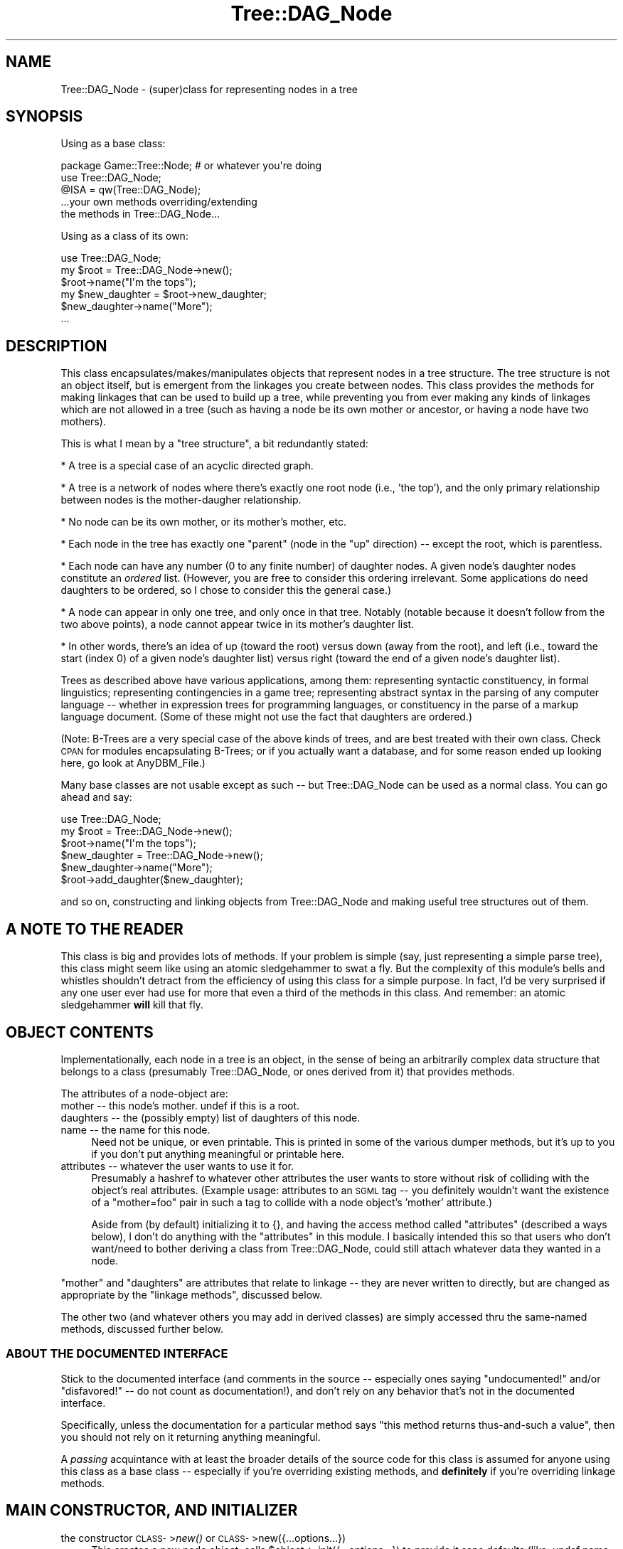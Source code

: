 .\" Automatically generated by Pod::Man 2.22 (Pod::Simple 3.07)
.\"
.\" Standard preamble:
.\" ========================================================================
.de Sp \" Vertical space (when we can't use .PP)
.if t .sp .5v
.if n .sp
..
.de Vb \" Begin verbatim text
.ft CW
.nf
.ne \\$1
..
.de Ve \" End verbatim text
.ft R
.fi
..
.\" Set up some character translations and predefined strings.  \*(-- will
.\" give an unbreakable dash, \*(PI will give pi, \*(L" will give a left
.\" double quote, and \*(R" will give a right double quote.  \*(C+ will
.\" give a nicer C++.  Capital omega is used to do unbreakable dashes and
.\" therefore won't be available.  \*(C` and \*(C' expand to `' in nroff,
.\" nothing in troff, for use with C<>.
.tr \(*W-
.ds C+ C\v'-.1v'\h'-1p'\s-2+\h'-1p'+\s0\v'.1v'\h'-1p'
.ie n \{\
.    ds -- \(*W-
.    ds PI pi
.    if (\n(.H=4u)&(1m=24u) .ds -- \(*W\h'-12u'\(*W\h'-12u'-\" diablo 10 pitch
.    if (\n(.H=4u)&(1m=20u) .ds -- \(*W\h'-12u'\(*W\h'-8u'-\"  diablo 12 pitch
.    ds L" ""
.    ds R" ""
.    ds C` ""
.    ds C' ""
'br\}
.el\{\
.    ds -- \|\(em\|
.    ds PI \(*p
.    ds L" ``
.    ds R" ''
'br\}
.\"
.\" Escape single quotes in literal strings from groff's Unicode transform.
.ie \n(.g .ds Aq \(aq
.el       .ds Aq '
.\"
.\" If the F register is turned on, we'll generate index entries on stderr for
.\" titles (.TH), headers (.SH), subsections (.SS), items (.Ip), and index
.\" entries marked with X<> in POD.  Of course, you'll have to process the
.\" output yourself in some meaningful fashion.
.ie \nF \{\
.    de IX
.    tm Index:\\$1\t\\n%\t"\\$2"
..
.    nr % 0
.    rr F
.\}
.el \{\
.    de IX
..
.\}
.\"
.\" Accent mark definitions (@(#)ms.acc 1.5 88/02/08 SMI; from UCB 4.2).
.\" Fear.  Run.  Save yourself.  No user-serviceable parts.
.    \" fudge factors for nroff and troff
.if n \{\
.    ds #H 0
.    ds #V .8m
.    ds #F .3m
.    ds #[ \f1
.    ds #] \fP
.\}
.if t \{\
.    ds #H ((1u-(\\\\n(.fu%2u))*.13m)
.    ds #V .6m
.    ds #F 0
.    ds #[ \&
.    ds #] \&
.\}
.    \" simple accents for nroff and troff
.if n \{\
.    ds ' \&
.    ds ` \&
.    ds ^ \&
.    ds , \&
.    ds ~ ~
.    ds /
.\}
.if t \{\
.    ds ' \\k:\h'-(\\n(.wu*8/10-\*(#H)'\'\h"|\\n:u"
.    ds ` \\k:\h'-(\\n(.wu*8/10-\*(#H)'\`\h'|\\n:u'
.    ds ^ \\k:\h'-(\\n(.wu*10/11-\*(#H)'^\h'|\\n:u'
.    ds , \\k:\h'-(\\n(.wu*8/10)',\h'|\\n:u'
.    ds ~ \\k:\h'-(\\n(.wu-\*(#H-.1m)'~\h'|\\n:u'
.    ds / \\k:\h'-(\\n(.wu*8/10-\*(#H)'\z\(sl\h'|\\n:u'
.\}
.    \" troff and (daisy-wheel) nroff accents
.ds : \\k:\h'-(\\n(.wu*8/10-\*(#H+.1m+\*(#F)'\v'-\*(#V'\z.\h'.2m+\*(#F'.\h'|\\n:u'\v'\*(#V'
.ds 8 \h'\*(#H'\(*b\h'-\*(#H'
.ds o \\k:\h'-(\\n(.wu+\w'\(de'u-\*(#H)/2u'\v'-.3n'\*(#[\z\(de\v'.3n'\h'|\\n:u'\*(#]
.ds d- \h'\*(#H'\(pd\h'-\w'~'u'\v'-.25m'\f2\(hy\fP\v'.25m'\h'-\*(#H'
.ds D- D\\k:\h'-\w'D'u'\v'-.11m'\z\(hy\v'.11m'\h'|\\n:u'
.ds th \*(#[\v'.3m'\s+1I\s-1\v'-.3m'\h'-(\w'I'u*2/3)'\s-1o\s+1\*(#]
.ds Th \*(#[\s+2I\s-2\h'-\w'I'u*3/5'\v'-.3m'o\v'.3m'\*(#]
.ds ae a\h'-(\w'a'u*4/10)'e
.ds Ae A\h'-(\w'A'u*4/10)'E
.    \" corrections for vroff
.if v .ds ~ \\k:\h'-(\\n(.wu*9/10-\*(#H)'\s-2\u~\d\s+2\h'|\\n:u'
.if v .ds ^ \\k:\h'-(\\n(.wu*10/11-\*(#H)'\v'-.4m'^\v'.4m'\h'|\\n:u'
.    \" for low resolution devices (crt and lpr)
.if \n(.H>23 .if \n(.V>19 \
\{\
.    ds : e
.    ds 8 ss
.    ds o a
.    ds d- d\h'-1'\(ga
.    ds D- D\h'-1'\(hy
.    ds th \o'bp'
.    ds Th \o'LP'
.    ds ae ae
.    ds Ae AE
.\}
.rm #[ #] #H #V #F C
.\" ========================================================================
.\"
.IX Title "Tree::DAG_Node 3pm"
.TH Tree::DAG_Node 3pm "2007-12-09" "perl v5.10.1" "User Contributed Perl Documentation"
.\" For nroff, turn off justification.  Always turn off hyphenation; it makes
.\" way too many mistakes in technical documents.
.if n .ad l
.nh
.SH "NAME"
Tree::DAG_Node \- (super)class for representing nodes in a tree
.SH "SYNOPSIS"
.IX Header "SYNOPSIS"
Using as a base class:
.PP
.Vb 5
\&  package Game::Tree::Node; # or whatever you\*(Aqre doing
\&  use Tree::DAG_Node;
\&  @ISA = qw(Tree::DAG_Node);
\&  ...your own methods overriding/extending
\&    the methods in Tree::DAG_Node...
.Ve
.PP
Using as a class of its own:
.PP
.Vb 6
\&  use Tree::DAG_Node;
\&  my $root = Tree::DAG_Node\->new();
\&  $root\->name("I\*(Aqm the tops");
\&  my $new_daughter = $root\->new_daughter;
\&  $new_daughter\->name("More");
\&  ...
.Ve
.SH "DESCRIPTION"
.IX Header "DESCRIPTION"
This class encapsulates/makes/manipulates objects that represent nodes
in a tree structure. The tree structure is not an object itself, but
is emergent from the linkages you create between nodes.  This class
provides the methods for making linkages that can be used to build up
a tree, while preventing you from ever making any kinds of linkages
which are not allowed in a tree (such as having a node be its own
mother or ancestor, or having a node have two mothers).
.PP
This is what I mean by a \*(L"tree structure\*(R", a bit redundantly stated:
.PP
* A tree is a special case of an acyclic directed graph.
.PP
* A tree is a network of nodes where there's exactly one root
node (i.e., 'the top'), and the only primary relationship between nodes
is the mother-daugher relationship.
.PP
* No node can be its own mother, or its mother's mother, etc.
.PP
* Each node in the tree has exactly one \*(L"parent\*(R" (node in the \*(L"up\*(R"
direction) \*(-- except the root, which is parentless.
.PP
* Each node can have any number (0 to any finite number) of daughter
nodes.  A given node's daughter nodes constitute an \fIordered\fR list.
(However, you are free to consider this ordering irrelevant.
Some applications do need daughters to be ordered, so I chose to
consider this the general case.)
.PP
* A node can appear in only one tree, and only once in that tree.
Notably (notable because it doesn't follow from the two above points),
a node cannot appear twice in its mother's daughter list.
.PP
* In other words, there's an idea of up (toward the root) versus
down (away from the root), and left (i.e., toward the start (index 0)
of a given node's daughter list) versus right (toward the end of a
given node's daughter list).
.PP
Trees as described above have various applications, among them:
representing syntactic constituency, in formal linguistics;
representing contingencies in a game tree; representing abstract
syntax in the parsing of any computer language \*(-- whether in
expression trees for programming languages, or constituency in the
parse of a markup language document.  (Some of these might not use the
fact that daughters are ordered.)
.PP
(Note: B\-Trees are a very special case of the above kinds of trees,
and are best treated with their own class.  Check \s-1CPAN\s0 for modules
encapsulating B\-Trees; or if you actually want a database, and for
some reason ended up looking here, go look at AnyDBM_File.)
.PP
Many base classes are not usable except as such \*(-- but Tree::DAG_Node
can be used as a normal class.  You can go ahead and say:
.PP
.Vb 6
\&  use Tree::DAG_Node;
\&  my $root = Tree::DAG_Node\->new();
\&  $root\->name("I\*(Aqm the tops");
\&  $new_daughter = Tree::DAG_Node\->new();
\&  $new_daughter\->name("More");
\&  $root\->add_daughter($new_daughter);
.Ve
.PP
and so on, constructing and linking objects from Tree::DAG_Node and
making useful tree structures out of them.
.SH "A NOTE TO THE READER"
.IX Header "A NOTE TO THE READER"
This class is big and provides lots of methods.  If your problem is
simple (say, just representing a simple parse tree), this class might
seem like using an atomic sledgehammer to swat a fly.  But the
complexity of this module's bells and whistles shouldn't detract from
the efficiency of using this class for a simple purpose.  In fact, I'd
be very surprised if any one user ever had use for more that even a
third of the methods in this class.  And remember: an atomic
sledgehammer \fBwill\fR kill that fly.
.SH "OBJECT CONTENTS"
.IX Header "OBJECT CONTENTS"
Implementationally, each node in a tree is an object, in the sense of
being an arbitrarily complex data structure that belongs to a class
(presumably Tree::DAG_Node, or ones derived from it) that provides
methods.
.PP
The attributes of a node-object are:
.IP "mother \*(-- this node's mother.  undef if this is a root." 4
.IX Item "mother  this node's mother.  undef if this is a root."
.PD 0
.IP "daughters \*(-- the (possibly empty) list of daughters of this node." 4
.IX Item "daughters  the (possibly empty) list of daughters of this node."
.IP "name \*(-- the name for this node." 4
.IX Item "name  the name for this node."
.PD
Need not be unique, or even printable.  This is printed in some of the
various dumper methods, but it's up to you if you don't put anything
meaningful or printable here.
.IP "attributes \*(-- whatever the user wants to use it for." 4
.IX Item "attributes  whatever the user wants to use it for."
Presumably a hashref to whatever other attributes the user wants to
store without risk of colliding with the object's real attributes.
(Example usage: attributes to an \s-1SGML\s0 tag \*(-- you definitely wouldn't
want the existence of a \*(L"mother=foo\*(R" pair in such a tag to collide with
a node object's 'mother' attribute.)
.Sp
Aside from (by default) initializing it to {}, and having the access
method called \*(L"attributes\*(R" (described a ways below), I don't do
anything with the \*(L"attributes\*(R" in this module.  I basically intended
this so that users who don't want/need to bother deriving a class
from Tree::DAG_Node, could still attach whatever data they wanted in a
node.
.PP
\&\*(L"mother\*(R" and \*(L"daughters\*(R" are attributes that relate to linkage \*(-- they
are never written to directly, but are changed as appropriate by the
\&\*(L"linkage methods\*(R", discussed below.
.PP
The other two (and whatever others you may add in derived classes) are
simply accessed thru the same-named methods, discussed further below.
.SS "\s-1ABOUT\s0 \s-1THE\s0 \s-1DOCUMENTED\s0 \s-1INTERFACE\s0"
.IX Subsection "ABOUT THE DOCUMENTED INTERFACE"
Stick to the documented interface (and comments in the source \*(--
especially ones saying \*(L"undocumented!\*(R" and/or \*(L"disfavored!\*(R" \*(-- do not
count as documentation!), and don't rely on any behavior that's not in
the documented interface.
.PP
Specifically, unless the documentation for a particular method says
\&\*(L"this method returns thus-and-such a value\*(R", then you should not rely on
it returning anything meaningful.
.PP
A \fIpassing\fR acquintance with at least the broader details of the source
code for this class is assumed for anyone using this class as a base
class \*(-- especially if you're overriding existing methods, and
\&\fBdefinitely\fR if you're overriding linkage methods.
.SH "MAIN CONSTRUCTOR, AND INITIALIZER"
.IX Header "MAIN CONSTRUCTOR, AND INITIALIZER"
.IP "the constructor \s-1CLASS\-\s0>\fInew()\fR or \s-1CLASS\-\s0>new({...options...})" 4
.IX Item "the constructor CLASS->new() or CLASS->new({...options...})"
This creates a new node object, calls \f(CW$object\fR\->_init({...options...})
to provide it sane defaults (like: undef name, undef mother, no
daughters, 'attributes' setting of a new empty hashref), and returns
the object created.  (If you just said \*(L"\s-1CLASS\-\s0>\fInew()\fR\*(R" or \*(L"\s-1CLASS\-\s0>new\*(R",
then it pretends you called \*(L"\s-1CLASS\-\s0>new({})\*(R".)
.Sp
Currently no options for putting in {...options...} are part
of the documented interface, but the options is here in case
you want to add such behavior in a derived class.
.Sp
Read on if you plan on using Tree::DAG_New as a base class.
(Otherwise feel free to skip to the description of _init.)
.Sp
There are, in my mind, two ways to do object construction:
.Sp
Way 1: create an object, knowing that it'll have certain uninteresting
sane default values, and then call methods to change those values to
what you want.  Example:
.Sp
.Vb 4
\&    $node = Tree::DAG_Node\->new;
\&    $node\->name(\*(AqSupahnode!\*(Aq);
\&    $root\->add_daughter($node);
\&    $node\->add_daughters(@some_others)
.Ve
.Sp
Way 2: be able to specify some/most/all the object's attributes in
the call to the constructor.  Something like:
.Sp
.Vb 5
\&    $node = Tree::DAG_Node\->new({
\&      name => \*(AqSupahnode!\*(Aq,
\&      mother => $root,
\&      daughters => \e@some_others
\&    });
.Ve
.Sp
After some deliberation, I've decided that the second way is a Bad
Thing.  First off, it is \fBnot\fR markedly more concise than the first
way.  Second off, it often requires subtly different syntax (e.g.,
\&\e@some_others vs \f(CW@some_others\fR).  It just complicates things for the
programmer and the user, without making either appreciably happier.
.Sp
(This is not to say that options in general for a constructor are bad
\&\*(-- \f(CW\*(C`random_network\*(C'\fR, discussed far below, necessarily takes options.
But note that those are not options for the default values of
attributes.)
.Sp
Anyway, if you use Tree::DAG_Node as a superclass, and you add
attributes that need to be initialized, what you need to do is provide
an _init method that calls \f(CW$this\fR\->SUPER::_init($options) to use its
superclass's _init method, and then initializes the new attributes:
.Sp
.Vb 4
\&  sub _init {
\&    my($this, $options) = @_[0,1];
\&    $this\->SUPER::_init($options); # call my superclass\*(Aqs _init to
\&      # init all the attributes I\*(Aqm inheriting
\&    
\&    # Now init /my/ new attributes:
\&    $this\->{\*(Aqamigos\*(Aq} = []; # for example
\&  }
.Ve
.Sp
\&...or, as I prefer when I'm being a neat freak:
.Sp
.Vb 3
\&  sub _init {
\&    my($this, $options) = @_[0,1];
\&    $this\->SUPER::_init($options);
\&    
\&    $this\->_init_amigos($options);
\&  }
\&  
\&  sub _init_amigos {
\&    my $this = $_[0];
\&    # Or my($this,$options) = @_[0,1]; if I\*(Aqm using $options
\&    $this\->{\*(Aqamigos\*(Aq} = [];
\&  }
.Ve
.Sp
In other words, I like to have each attribute initialized thru a
method named _init_[attribute], which should expect the object as
\&\f(CW$_\fR[0] and the the options hashref (or {} if none was given) as \f(CW$_\fR[1].
If you insist on having your _init recognize options for setting
attributes, you might as well have them dealt with by the appropriate
_init_[attribute] method, like this:
.Sp
.Vb 3
\&  sub _init {
\&    my($this, $options) = @_[0,1];
\&    $this\->SUPER::_init($options);
\&    
\&    $this\->_init_amigos($options);
\&  }
\&  
\&  sub _init_amigos {
\&    my($this,$options) = @_[0,1]; # I need options this time
\&    $this\->{\*(Aqamigos\*(Aq} = [];
\&    $this\->amigos(@{$options\->{\*(Aqamigos\*(Aq}}) if $options\->{\*(Aqamigos\*(Aq};
\&  }
.Ve
.Sp
All this bookkeeping looks silly with just one new attribute in a
class derived straight from Tree::DAG_Node, but if there's lots of new
attributes running around, and if you're deriving from a class derived
from a class derived from Tree::DAG_Node, then tidy
stratification/modularization like this can keep you sane.
.ie n .IP "the constructor $obj\->\fInew()\fR or $obj\->new({...options...})" 4
.el .IP "the constructor \f(CW$obj\fR\->\fInew()\fR or \f(CW$obj\fR\->new({...options...})" 4
.IX Item "the constructor $obj->new() or $obj->new({...options...})"
Just another way to get at the \f(CW\*(C`new\*(C'\fR method. This \fBdoes not copy\fR
\&\f(CW$obj\fR, but merely constructs a new object of the same class as it.
Saves you the bother of going \f(CW$class\fR = ref \f(CW$obj\fR; \f(CW$obj2\fR = \f(CW$class\fR\->new;
.ie n .IP "the method $node\->_init({...options...})" 4
.el .IP "the method \f(CW$node\fR\->_init({...options...})" 4
.IX Item "the method $node->_init({...options...})"
Initialize the object's attribute values.  See the discussion above.
Presumably this should be called only by the guts of the \f(CW\*(C`new\*(C'\fR
constructor \*(-- never by the end user.
.Sp
Currently there are no documented options for putting in
{...options...}, but (in case you want to disregard the above rant)
the option exists for you to use {...options...} for something useful
in a derived class.
.Sp
Please see the source for more information.
.ie n .IP "see also (below) the constructors ""new_daughter"" and ""new_daughter_left""" 4
.el .IP "see also (below) the constructors ``new_daughter'' and ``new_daughter_left''" 4
.IX Item "see also (below) the constructors new_daughter and new_daughter_left"
.SH "LINKAGE-RELATED METHODS"
.IX Header "LINKAGE-RELATED METHODS"
.PD 0
.ie n .IP "$node\->daughters" 4
.el .IP "\f(CW$node\fR\->daughters" 4
.IX Item "$node->daughters"
.PD
This returns the (possibly empty) list of daughters for \f(CW$node\fR.
.ie n .IP "$node\->mother" 4
.el .IP "\f(CW$node\fR\->mother" 4
.IX Item "$node->mother"
This returns what node is \f(CW$node\fR's mother.  This is undef if \f(CW$node\fR has
no mother \*(-- i.e., if it is a root.
.ie n .IP "$mother\->add_daughters( \s-1LIST\s0 )" 4
.el .IP "\f(CW$mother\fR\->add_daughters( \s-1LIST\s0 )" 4
.IX Item "$mother->add_daughters( LIST )"
This method adds the node objects in \s-1LIST\s0 to the (right) end of
\&\f(CW$mother\fR's \f(CW\*(C`daughter\*(C'\fR list.  Making a node N1 the daughter of another
node N2 also means that N1's \f(CW\*(C`mother\*(C'\fR attribute is \*(L"automatically\*(R" set
to N2; it also means that N1 stops being anything else's daughter as
it becomes N2's daughter.
.Sp
If you try to make a node its own mother, a fatal error results.  If
you try to take one of a a node N1's ancestors and make it also a
daughter of N1, a fatal error results.  A fatal error results if
anything in \s-1LIST\s0 isn't a node object.
.Sp
If you try to make N1 a daughter of N2, but it's \fBalready\fR a daughter
of N2, then this is a no-operation \*(-- it won't move such nodes to the
end of the list or anything; it just skips doing anything with them.
.ie n .IP "$node\->add_daughter( \s-1LIST\s0 )" 4
.el .IP "\f(CW$node\fR\->add_daughter( \s-1LIST\s0 )" 4
.IX Item "$node->add_daughter( LIST )"
An exact synonym for \f(CW$node\fR\->add_daughters(\s-1LIST\s0)
.ie n .IP "$mother\->add_daughters_left( \s-1LIST\s0 )" 4
.el .IP "\f(CW$mother\fR\->add_daughters_left( \s-1LIST\s0 )" 4
.IX Item "$mother->add_daughters_left( LIST )"
This method is just like \f(CW\*(C`add_daughters\*(C'\fR, except that it adds the
node objects in \s-1LIST\s0 to the (left) beginning of \f(CW$mother\fR's daughter
list, instead of the (right) end of it.
.ie n .IP "$node\->add_daughter_left( \s-1LIST\s0 )" 4
.el .IP "\f(CW$node\fR\->add_daughter_left( \s-1LIST\s0 )" 4
.IX Item "$node->add_daughter_left( LIST )"
An exact synonym for \f(CW$node\fR\->add_daughters_left( \s-1LIST\s0 )
.IP "Note:" 4
.IX Item "Note:"
The above link-making methods perform basically an \f(CW\*(C`unshift\*(C'\fR or
\&\f(CW\*(C`push\*(C'\fR on the mother node's daughter list.  To get the full range of
list-handling functionality, copy the daughter list, and change it,
and then call \f(CW\*(C`set_daughters\*(C'\fR on the result:
.Sp
.Vb 3
\&          @them = $mother\->daughters;
\&          @removed = splice(@them, 0,2, @new_nodes);
\&          $mother\->set_daughters(@them);
.Ve
.Sp
Or consider a structure like:
.Sp
.Vb 5
\&          $mother\->set_daughters(
\&                                 grep($_\->name =~ /NP/ ,
\&                                      $mother\->daughters
\&                                     )
\&                                );
.Ve
.ie n .IP "the constructor $daughter = $mother\->new_daughter, or" 4
.el .IP "the constructor \f(CW$daughter\fR = \f(CW$mother\fR\->new_daughter, or" 4
.IX Item "the constructor $daughter = $mother->new_daughter, or"
.PD 0
.ie n .IP "the constructor $daughter = $mother\->new_daughter({...options...})" 4
.el .IP "the constructor \f(CW$daughter\fR = \f(CW$mother\fR\->new_daughter({...options...})" 4
.IX Item "the constructor $daughter = $mother->new_daughter({...options...})"
.PD
This \fBconstructs\fR a \fBnew\fR node (of the same class as \f(CW$mother\fR), and
adds it to the (right) end of the daughter list of \f(CW$mother\fR. This is
essentially the same as going
.Sp
.Vb 2
\&      $daughter = $mother\->new;
\&      $mother\->add_daughter($daughter);
.Ve
.Sp
but is rather more efficient because (since \f(CW$daughter\fR is guaranteed new
and isn't linked to/from anything), it doesn't have to check that
\&\f(CW$daughter\fR isn't an ancestor of \f(CW$mother\fR, isn't already daughter to a
mother it needs to be unlinked from, isn't already in \f(CW$mother\fR's 
daughter list, etc.
.Sp
As you'd expect for a constructor, it returns the node-object created.
.ie n .IP "the constructor $mother\->new_daughter_left, or" 4
.el .IP "the constructor \f(CW$mother\fR\->new_daughter_left, or" 4
.IX Item "the constructor $mother->new_daughter_left, or"
.PD 0
.ie n .IP "$mother\->new_daughter_left({...options...})" 4
.el .IP "\f(CW$mother\fR\->new_daughter_left({...options...})" 4
.IX Item "$mother->new_daughter_left({...options...})"
.PD
This is just like \f(CW$mother\fR\->new_daughter, but adds the new daughter
to the left (start) of \f(CW$mother\fR's daughter list.
.ie n .IP "$mother\->remove_daughters( \s-1LIST\s0 )" 4
.el .IP "\f(CW$mother\fR\->remove_daughters( \s-1LIST\s0 )" 4
.IX Item "$mother->remove_daughters( LIST )"
This removes the nodes listed in \s-1LIST\s0 from \f(CW$mother\fR's daughter list.
This is a no-operation if \s-1LIST\s0 is empty.  If there are things in \s-1LIST\s0
that aren't a current daughter of \f(CW$mother\fR, they are ignored.
.Sp
Not to be confused with \f(CW$mother\fR\->clear_daughters.
.ie n .IP "$node\->remove_daughter( \s-1LIST\s0 )" 4
.el .IP "\f(CW$node\fR\->remove_daughter( \s-1LIST\s0 )" 4
.IX Item "$node->remove_daughter( LIST )"
An exact synonym for \f(CW$node\fR\->remove_daughters( \s-1LIST\s0 )
.ie n .IP "$node\->unlink_from_mother" 4
.el .IP "\f(CW$node\fR\->unlink_from_mother" 4
.IX Item "$node->unlink_from_mother"
This removes node from the daughter list of its mother.  If it has no
mother, this is a no-operation.
.Sp
Returns the mother unlinked from (if any).
.ie n .IP "$mother\->clear_daughters" 4
.el .IP "\f(CW$mother\fR\->clear_daughters" 4
.IX Item "$mother->clear_daughters"
This unlinks all \f(CW$mother\fR's daughters.
Returns the the list of what used to be \f(CW$mother\fR's daughters.
.Sp
Not to be confused with \f(CW$mother\fR\->remove_daughters( \s-1LIST\s0 ).
.ie n .IP "$mother\->set_daughters( \s-1LIST\s0 )" 4
.el .IP "\f(CW$mother\fR\->set_daughters( \s-1LIST\s0 )" 4
.IX Item "$mother->set_daughters( LIST )"
This unlinks all \f(CW$mother\fR's daughters, and replaces them with the
daughters in \s-1LIST\s0.
.Sp
Currently implemented as just \f(CW$mother\fR\->clear_daughters followed by
\&\f(CW$mother\fR\->add_daughters( \s-1LIST\s0 ).
.ie n .IP "$node\->replace_with( \s-1LIST\s0 )" 4
.el .IP "\f(CW$node\fR\->replace_with( \s-1LIST\s0 )" 4
.IX Item "$node->replace_with( LIST )"
This replaces \f(CW$node\fR in its mother's daughter list, by unlinking \f(CW$node\fR
and replacing it with the items in \s-1LIST\s0.  This returns a list consisting
of \f(CW$node\fR followed by \s-1LIST\s0, i.e., the nodes that replaced it.
.Sp
\&\s-1LIST\s0 can include \f(CW$node\fR itself (presumably at most once).  \s-1LIST\s0 can
also be empty-list.  However, if any items in \s-1LIST\s0 are sisters to
\&\f(CW$node\fR, they are ignored, and are not in the copy of \s-1LIST\s0 passed as the
return value.
.Sp
As you might expect for any linking operation, the items in \s-1LIST\s0
cannot be \f(CW$node\fR's mother, or any ancestor to it; and items in \s-1LIST\s0 are,
of course, unlinked from their mothers (if they have any) as they're
linked to \f(CW$node\fR's mother.
.Sp
(In the special (and bizarre) case where \f(CW$node\fR is root, this simply calls
\&\f(CW$this\fR\->unlink_from_mother on all the items in \s-1LIST\s0, making them roots of
their own trees.)
.Sp
Note that the daughter-list of \f(CW$node\fR is not necessarily affected; nor
are the daughter-lists of the items in \s-1LIST\s0.  I mention this in case you
think replace_with switches one node for another, with respect to its
mother list \fBand\fR its daughter list, leaving the rest of the tree
unchanged. If that's what you want, replacing \f(CW$Old\fR with \f(CW$New\fR, then you
want:
.Sp
.Vb 2
\&  $New\->set_daughters($Old\->clear_daughters);
\&  $Old\->replace_with($New);
.Ve
.Sp
(I can't say \f(CW$node\fR's and LIST\-items' daughter lists are \fBnever\fR
affected my replace_with \*(-- they can be affected in this case:
.Sp
.Vb 4
\&  $N1 = ($node\->daughters)[0]; # first daughter of $node
\&  $N2 = ($N1\->daughters)[0];   # first daughter of $N1;
\&  $N3 = Tree::DAG_Node\->random_network; # or whatever
\&  $node\->replace_with($N1, $N2, $N3);
.Ve
.Sp
As a side affect of attaching \f(CW$N1\fR and \f(CW$N2\fR to \f(CW$node\fR's mother, they're
unlinked from their parents ($node, and \f(CW$N1\fR, replectively).
But N3's daughter list is unaffected.
.Sp
In other words, this method does what it has to, as you'd expect it
to.
.ie n .IP "$node\->replace_with_daughters" 4
.el .IP "\f(CW$node\fR\->replace_with_daughters" 4
.IX Item "$node->replace_with_daughters"
This replaces \f(CW$node\fR in its mother's daughter list, by unlinking \f(CW$node\fR
and replacing it with its daughters.  In other words, \f(CW$node\fR becomes
motherless and daughterless as its daughters move up and take its place.
This returns a list consisting of \f(CW$node\fR followed by the nodes that were
its daughters.
.Sp
In the special (and bizarre) case where \f(CW$node\fR is root, this simply
unlinks its daughters from it, making them roots of their own trees.
.Sp
Effectively the same as \f(CW$node\fR\->replace_with($node\->daughters), but more
efficient, since less checking has to be done.  (And I also think
\&\f(CW$node\fR\->replace_with_daughters is a more common operation in
tree-wrangling than \f(CW$node\fR\->replace_with(\s-1LIST\s0), so deserves a named
method of its own, but that's just me.)
.ie n .IP "$node\->add_left_sisters( \s-1LIST\s0 )" 4
.el .IP "\f(CW$node\fR\->add_left_sisters( \s-1LIST\s0 )" 4
.IX Item "$node->add_left_sisters( LIST )"
This adds the elements in \s-1LIST\s0 (in that order) as immediate left sisters of
\&\f(CW$node\fR.  In other words, given that B's mother's daughter-list is (A,B,C,D),
calling B\->add_left_sisters(X,Y) makes B's mother's daughter-list
(A,X,Y,B,C,D).
.Sp
If \s-1LIST\s0 is empty, this is a no-op, and returns empty-list.
.Sp
This is basically implemented as a call to \f(CW$node\fR\->replace_with(\s-1LIST\s0,
\&\f(CW$node\fR), and so all replace_with's limitations and caveats apply.
.Sp
The return value of \f(CW$node\fR\->add_left_sisters( \s-1LIST\s0 ) is the elements of
\&\s-1LIST\s0 that got added, as returned by replace_with \*(-- minus the copies
of \f(CW$node\fR you'd get from a straight call to \f(CW$node\fR\->replace_with(\s-1LIST\s0,
\&\f(CW$node\fR).
.ie n .IP "$node\->add_left_sister( \s-1LIST\s0 )" 4
.el .IP "\f(CW$node\fR\->add_left_sister( \s-1LIST\s0 )" 4
.IX Item "$node->add_left_sister( LIST )"
An exact synonym for \f(CW$node\fR\->add_left_sisters(\s-1LIST\s0)
.ie n .IP "$node\->add_right_sisters( \s-1LIST\s0 )" 4
.el .IP "\f(CW$node\fR\->add_right_sisters( \s-1LIST\s0 )" 4
.IX Item "$node->add_right_sisters( LIST )"
Just like add_left_sisters (which see), except that the the elements
in \s-1LIST\s0 (in that order) as immediate \fBright\fR sisters of \f(CW$node\fR;
.Sp
In other words, given that B's mother's daughter-list is (A,B,C,D),
calling B\->add_right_sisters(X,Y) makes B's mother's daughter-list
(A,B,X,Y,C,D).
.ie n .IP "$node\->add_right_sister( \s-1LIST\s0 )" 4
.el .IP "\f(CW$node\fR\->add_right_sister( \s-1LIST\s0 )" 4
.IX Item "$node->add_right_sister( LIST )"
An exact synonym for \f(CW$node\fR\->add_right_sisters(\s-1LIST\s0)
.SH "OTHER ATTRIBUTE METHODS"
.IX Header "OTHER ATTRIBUTE METHODS"
.ie n .IP "$node\->name or $node\->name(\s-1SCALAR\s0)" 4
.el .IP "\f(CW$node\fR\->name or \f(CW$node\fR\->name(\s-1SCALAR\s0)" 4
.IX Item "$node->name or $node->name(SCALAR)"
In the first form, returns the value of the node object's \*(L"name\*(R"
attribute.  In the second form, sets it to the value of \s-1SCALAR\s0.
.ie n .IP "$node\->attributes or $node\->attributes(\s-1SCALAR\s0)" 4
.el .IP "\f(CW$node\fR\->attributes or \f(CW$node\fR\->attributes(\s-1SCALAR\s0)" 4
.IX Item "$node->attributes or $node->attributes(SCALAR)"
In the first form, returns the value of the node object's \*(L"attributes\*(R"
attribute.  In the second form, sets it to the value of \s-1SCALAR\s0.  I
intend this to be used to store a reference to a (presumably
anonymous) hash the user can use to store whatever attributes he
doesn't want to have to store as object attributes.  In this case, you
needn't ever set the value of this.  (_init has already initialized it
to {}.)  Instead you can just do...
.Sp
.Vb 1
\&  $node\->attributes\->{\*(Aqfoo\*(Aq} = \*(Aqbar\*(Aq;
.Ve
.Sp
\&...to write foo => bar.
.ie n .IP "$node\->attribute or $node\->attribute(\s-1SCALAR\s0)" 4
.el .IP "\f(CW$node\fR\->attribute or \f(CW$node\fR\->attribute(\s-1SCALAR\s0)" 4
.IX Item "$node->attribute or $node->attribute(SCALAR)"
An exact synonym for \f(CW$node\fR\->attributes or \f(CW$node\fR\->attributes(\s-1SCALAR\s0)
.SH "OTHER METHODS TO DO WITH RELATIONSHIPS"
.IX Header "OTHER METHODS TO DO WITH RELATIONSHIPS"
.ie n .IP "$node\->is_node" 4
.el .IP "\f(CW$node\fR\->is_node" 4
.IX Item "$node->is_node"
This always returns true.  More pertinently, \f(CW$object\fR\->can('is_node')
is true (regardless of what \f(CW\*(C`is_node\*(C'\fR would do if called) for objects
belonging to this class or for any class derived from it.
.ie n .IP "$node\->ancestors" 4
.el .IP "\f(CW$node\fR\->ancestors" 4
.IX Item "$node->ancestors"
Returns the list of this node's ancestors, starting with its mother,
then grandmother, and ending at the root.  It does this by simply
following the 'mother' attributes up as far as it can.  So if \f(CW$item\fR \s-1IS\s0
the root, this returns an empty list.
.Sp
Consider that scalar($node\->ancestors) returns the ply of this node
within the tree \*(-- 2 for a granddaughter of the root, etc., and 0 for
root itself.
.ie n .IP "$node\->root" 4
.el .IP "\f(CW$node\fR\->root" 4
.IX Item "$node->root"
Returns the root of whatever tree \f(CW$node\fR is a member of.  If \f(CW$node\fR is
the root, then the result is \f(CW$node\fR itself.
.ie n .IP "$node\->is_daughter_of($node2)" 4
.el .IP "\f(CW$node\fR\->is_daughter_of($node2)" 4
.IX Item "$node->is_daughter_of($node2)"
Returns true iff \f(CW$node\fR is a daughter of \f(CW$node2\fR.
Currently implemented as just a test of ($it\->mother eq \f(CW$node2\fR).
.ie n .IP "$node\->self_and_descendants" 4
.el .IP "\f(CW$node\fR\->self_and_descendants" 4
.IX Item "$node->self_and_descendants"
Returns a list consisting of itself (as element 0) and all the
descendants of \f(CW$node\fR.  Returns just itself if \f(CW$node\fR is a
terminal_node.
.Sp
(Note that it's spelled \*(L"descendants\*(R", not \*(L"descendents\*(R".)
.ie n .IP "$node\->descendants" 4
.el .IP "\f(CW$node\fR\->descendants" 4
.IX Item "$node->descendants"
Returns a list consisting of all the descendants of \f(CW$node\fR.  Returns
empty-list if \f(CW$node\fR is a terminal_node.
.Sp
(Note that it's spelled \*(L"descendants\*(R", not \*(L"descendents\*(R".)
.ie n .IP "$node\->leaves_under" 4
.el .IP "\f(CW$node\fR\->leaves_under" 4
.IX Item "$node->leaves_under"
Returns a list (going left-to-right) of all the leaf nodes under
\&\f(CW$node\fR.  (\*(L"Leaf nodes\*(R" are also called \*(L"terminal nodes\*(R" \*(-- i.e., nodes
that have no daughters.)  Returns \f(CW$node\fR in the degenerate case of
\&\f(CW$node\fR being a leaf itself.
.ie n .IP "$node\->depth_under" 4
.el .IP "\f(CW$node\fR\->depth_under" 4
.IX Item "$node->depth_under"
Returns an integer representing the number of branches between this
\&\f(CW$node\fR and the most distant leaf under it.  (In other words, this
returns the ply of subtree starting of \f(CW$node\fR.  Consider
scalar($it\->ancestors) if you want the ply of a node within the whole
tree.)
.ie n .IP "$node\->generation" 4
.el .IP "\f(CW$node\fR\->generation" 4
.IX Item "$node->generation"
Returns a list of all nodes (going left-to-right) that are in \f(CW$node\fR's
generation \*(-- i.e., that are the some number of nodes down from
the root.  \f(CW$root\fR\->generation is just \f(CW$root\fR.
.Sp
Of course, \f(CW$node\fR is always in its own generation.
.ie n .IP "$node\->generation_under(\s-1NODE2\s0)" 4
.el .IP "\f(CW$node\fR\->generation_under(\s-1NODE2\s0)" 4
.IX Item "$node->generation_under(NODE2)"
Like \f(CW$node\fR\->generation, but returns only the nodes in \f(CW$node\fR's generation
that are also descendants of \s-1NODE2\s0 \*(-- in other words,
.Sp
.Vb 1
\&    @us = $node\->generation_under( $node\->mother\->mother );
.Ve
.Sp
is all \f(CW$node\fR's first cousins (to borrow yet more kinship terminology) \*(--
assuming \f(CW$node\fR does indeed have a grandmother.  Actually \*(L"cousins\*(R" isn't
quite an apt word, because \f(CW@us\fR ends up including \f(CW$node\fR's siblings and
\&\f(CW$node\fR.
.Sp
Actually, \f(CW\*(C`generation_under\*(C'\fR is just an alias to \f(CW\*(C`generation\*(C'\fR, but I
figure that this:
.Sp
.Vb 1
\&   @us = $node\->generation_under($way_upline);
.Ve
.Sp
is a bit more readable than this:
.Sp
.Vb 1
\&   @us = $node\->generation($way_upline);
.Ve
.Sp
But it's up to you.
.Sp
\&\f(CW$node\fR\->generation_under($node) returns just \f(CW$node\fR.
.Sp
If you call \f(CW$node\fR\->generation_under($node) but \s-1NODE2\s0 is not \f(CW$node\fR or an
ancestor of \f(CW$node\fR, it behaves as if you called just \f(CW$node\fR\->\fIgeneration()\fR.
.ie n .IP "$node\->self_and_sisters" 4
.el .IP "\f(CW$node\fR\->self_and_sisters" 4
.IX Item "$node->self_and_sisters"
Returns a list of all nodes (going left-to-right) that have the same
mother as \f(CW$node\fR \*(-- including \f(CW$node\fR itself. This is just like
\&\f(CW$node\fR\->mother\->daughters, except that that fails where \f(CW$node\fR is root,
whereas \f(CW$root\fR\->self_and_siblings, as a special case, returns \f(CW$root\fR.
.Sp
(Contrary to how you may interpret how this method is named, \*(L"self\*(R" is
not (necessarily) the first element of what's returned.)
.ie n .IP "$node\->sisters" 4
.el .IP "\f(CW$node\fR\->sisters" 4
.IX Item "$node->sisters"
Returns a list of all nodes (going left-to-right) that have the same
mother as \f(CW$node\fR \*(-- \fBnot including\fR \f(CW$node\fR itself.  If \f(CW$node\fR is root,
this returns empty-list.
.ie n .IP "$node\->left_sister" 4
.el .IP "\f(CW$node\fR\->left_sister" 4
.IX Item "$node->left_sister"
Returns the node that's the immediate left sister of \f(CW$node\fR.  If \f(CW$node\fR
is the leftmost (or only) daughter of its mother (or has no mother),
then this returns undef.
.Sp
(See also \f(CW$node\fR\->add_left_sisters(\s-1LIST\s0).)
.ie n .IP "$node\->left_sisters" 4
.el .IP "\f(CW$node\fR\->left_sisters" 4
.IX Item "$node->left_sisters"
Returns a list of nodes that're sisters to the left of \f(CW$node\fR.  If
\&\f(CW$node\fR is the leftmost (or only) daughter of its mother (or has no
mother), then this returns an empty list.
.Sp
(See also \f(CW$node\fR\->add_left_sisters(\s-1LIST\s0).)
.ie n .IP "$node\->right_sister" 4
.el .IP "\f(CW$node\fR\->right_sister" 4
.IX Item "$node->right_sister"
Returns the node that's the immediate right sister of \f(CW$node\fR.  If \f(CW$node\fR
is the rightmost (or only) daughter of its mother (or has no mother),
then this returns undef.
.Sp
(See also \f(CW$node\fR\->add_right_sisters(\s-1LIST\s0).)
.ie n .IP "$node\->right_sisters" 4
.el .IP "\f(CW$node\fR\->right_sisters" 4
.IX Item "$node->right_sisters"
Returns a list of nodes that're sisters to the right of \f(CW$node\fR. If
\&\f(CW$node\fR is the rightmost (or only) daughter of its mother (or has no
mother), then this returns an empty list.
.Sp
(See also \f(CW$node\fR\->add_right_sisters(\s-1LIST\s0).)
.ie n .IP "$node\->my_daughter_index" 4
.el .IP "\f(CW$node\fR\->my_daughter_index" 4
.IX Item "$node->my_daughter_index"
Returns what index this daughter is, in its mother's \f(CW\*(C`daughter\*(C'\fR list.
In other words, if \f(CW$node\fR is ($node\->mother\->daughters)[3], then
\&\f(CW$node\fR\->my_daughter_index returns 3.
.Sp
As a special case, returns 0 if \f(CW$node\fR has no mother.
.ie n .IP "$node\->address or $anynode\->address(\s-1ADDRESS\s0)" 4
.el .IP "\f(CW$node\fR\->address or \f(CW$anynode\fR\->address(\s-1ADDRESS\s0)" 4
.IX Item "$node->address or $anynode->address(ADDRESS)"
With the first syntax, returns the address of \f(CW$node\fR within its tree,
based on its position within the tree.  An address is formed by noting
the path between the root and \f(CW$node\fR, and concatenating the
daughter-indices of the nodes this passes thru (starting with 0 for
the root, and ending with \f(CW$node\fR).
.Sp
For example, if to get from node \s-1ROOT\s0 to node \f(CW$node\fR, you pass thru
\&\s-1ROOT\s0, A, B, and \f(CW$node\fR, then the address is determined as:
.Sp
* \s-1ROOT\s0's my_daughter_index is 0.
.Sp
* A's my_daughter_index is, suppose, 2. (A is index 2 in \s-1ROOT\s0's
daughter list.)
.Sp
* B's my_daughter_index is, suppose, 0. (B is index 0 in A's
daughter list.)
.Sp
* \f(CW$node\fR's my_daughter_index is, suppose, 4. ($node is index 4 in
B's daughter list.)
.Sp
The address of the above-described \f(CW$node\fR is, therefore, \*(L"0:2:0:4\*(R".
.Sp
(As a somewhat special case, the address of the root is always \*(L"0\*(R";
and since addresses start from the root, all addresses start with a
\&\*(L"0\*(R".)
.Sp
The second syntax, where you provide an address, starts from the root
of the tree \f(CW$anynode\fR belongs to, and returns the node corresponding to
that address.  Returns undef if no node corresponds to that address.
Note that this routine may be somewhat liberal in its interpretation
of what can constitute an address; i.e., it accepts \*(L"0.2.0.4\*(R", besides
\&\*(L"0:2:0:4\*(R".
.Sp
Also note that the address of a node in a tree is meaningful only in
that tree as currently structured.
.Sp
(Consider how ($address1 cmp \f(CW$address2\fR) may be magically meaningful
to you, if you mant to figure out what nodes are to the right of what
other nodes.)
.ie n .IP "$node\->common(\s-1LIST\s0)" 4
.el .IP "\f(CW$node\fR\->common(\s-1LIST\s0)" 4
.IX Item "$node->common(LIST)"
Returns the lowest node in the tree that is ancestor-or-self to the
nodes \f(CW$node\fR and \s-1LIST\s0.
.Sp
If the nodes are far enough apart in the tree, the answer is just the
root.
.Sp
If the nodes aren't all in the same tree, the answer is undef.
.Sp
As a degenerate case, if \s-1LIST\s0 is empty, returns \f(CW$node\fR.
.ie n .IP "$node\->common_ancestor(\s-1LIST\s0)" 4
.el .IP "\f(CW$node\fR\->common_ancestor(\s-1LIST\s0)" 4
.IX Item "$node->common_ancestor(LIST)"
Returns the lowest node that is ancestor to all the nodes given (in
nodes \f(CW$node\fR and \s-1LIST\s0).  In other words, it answers the question: \*(L"What
node in the tree, as low as possible, is ancestor to the nodes given
($node and \s-1LIST\s0)?\*(R"
.Sp
If the nodes are far enough apart, the answer is just the root \*(--
except if any of the nodes are the root itself, in which case the
answer is undef (since the root has no ancestor).
.Sp
If the nodes aren't all in the same tree, the answer is undef.
.Sp
As a degenerate case, if \s-1LIST\s0 is empty, returns \f(CW$node\fR's mother;
that'll be undef if \f(CW$node\fR is root.
.SH "YET MORE METHODS"
.IX Header "YET MORE METHODS"
.ie n .IP "$node\->walk_down({ callback => \e&foo, callbackback => \e&foo, ... })" 4
.el .IP "\f(CW$node\fR\->walk_down({ callback => \e&foo, callbackback => \e&foo, ... })" 4
.IX Item "$node->walk_down({ callback => &foo, callbackback => &foo, ... })"
Performs a depth-first traversal of the structure at and under \f(CW$node\fR.
What it does at each node depends on the value of the options hashref,
which you must provide.  There are three options, \*(L"callback\*(R" and
\&\*(L"callbackback\*(R" (at least one of which must be defined, as a sub
reference), and \*(L"_depth\*(R".  This is what \f(CW\*(C`walk_down\*(C'\fR does, in
pseudocode form:
.Sp
* Start at the \f(CW$node\fR given.
.Sp
* If there's a \f(CW\*(C`callback\*(C'\fR, call it with \f(CW$node\fR as the first argument,
and the options hashref as the second argument (which contains the
potentially useful \f(CW\*(C`_depth\*(C'\fR, remember).  This function must return
true or false \*(-- if false, it will block the next step:
.Sp
* If \f(CW$node\fR has any daughter nodes, increment \f(CW\*(C`_depth\*(C'\fR, and call
\&\f(CW$daughter\fR\->walk_down(options_hashref) for each daughter (in order, of
course), where options_hashref is the same hashref it was called with.
When this returns, decrements \f(CW\*(C`_depth\*(C'\fR.
.Sp
* If there's a \f(CW\*(C`callbackback\*(C'\fR, call just it as with \f(CW\*(C`callback\*(C'\fR (but
tossing out the return value).  Note that \f(CW\*(C`callback\*(C'\fR returning false
blocks traversal below \f(CW$node\fR, but doesn't block calling callbackback
for \f(CW$node\fR.  (Incidentally, in the unlikely case that \f(CW$node\fR has stopped
being a node object, \f(CW\*(C`callbackback\*(C'\fR won't get called.)
.Sp
* Return.
.Sp
\&\f(CW$node\fR\->walk_down is the way to recursively do things to a tree (if you
start at the root) or part of a tree; if what you're doing is best done
via pre-pre order traversal, use \f(CW\*(C`callback\*(C'\fR; if what you're doing is
best done with post-order traversal, use \f(CW\*(C`callbackback\*(C'\fR.
\&\f(CW\*(C`walk_down\*(C'\fR is even the basis for plenty of the methods in this
class.  See the source code for examples both simple and horrific.
.Sp
Note that if you don't specify \f(CW\*(C`_depth\*(C'\fR, it effectively defaults to
0.  You should set it to scalar($node\->ancestors) if you want
\&\f(CW\*(C`_depth\*(C'\fR to reflect the true depth-in-the-tree for the nodes called,
instead of just the depth below \f(CW$node\fR.  (If \f(CW$node\fR is the root, there's
difference, of course.)
.Sp
And \fBby the way\fR, it's a bad idea to modify the tree from the callback.
Unpredictable things may happen.  I instead suggest having your callback
add to a stack of things that need changing, and then, once \f(CW\*(C`walk_down\*(C'\fR
is all finished, changing those nodes from that stack.
.Sp
Note that the existence of \f(CW\*(C`walk_down\*(C'\fR doesn't mean you can't write
you own special-use traversers.
.ie n .IP "@lines = $node\->dump_names({ ...options... });" 4
.el .IP "\f(CW@lines\fR = \f(CW$node\fR\->dump_names({ ...options... });" 4
.IX Item "@lines = $node->dump_names({ ...options... });"
Dumps, as an indented list, the names of the nodes starting at \f(CW$node\fR,
and continuing under it.  Options are:
.Sp
* _depth \*(-- A nonnegative number.  Indicating the depth to consider
\&\f(CW$node\fR as being at (and so the generation under that is that plus one,
etc.).  Defaults to 0.  You may choose to use set _depth =>
scalar($node\->ancestors).
.Sp
* tick \*(-- a string to preface each entry with, between the
indenting-spacing and the node's name.  Defaults to empty-string.  You
may prefer \*(L"*\*(R" or \*(L"\-> \*(R" or someting.
.Sp
* indent \*(-- the string used to indent with.  Defaults to \*(L"  \*(R" (two
spaces).  Another sane value might be \*(L". \*(R" (period, space).  Setting it
to empty-string suppresses indenting.
.Sp
The dump is not printed, but is returned as a list, where each
item is a line, with a \*(L"\en\*(R" at the end.
.IP "the constructor \s-1CLASS\-\s0>random_network({...options...})" 4
.IX Item "the constructor CLASS->random_network({...options...})"
.PD 0
.ie n .IP "the method $node\->random_network({...options...})" 4
.el .IP "the method \f(CW$node\fR\->random_network({...options...})" 4
.IX Item "the method $node->random_network({...options...})"
.PD
In the first case, constructs a randomly arranged network under a new
node, and returns the root node of that tree.  In the latter case,
constructs the network under \f(CW$node\fR.
.Sp
Currently, this is implemented a bit half-heartedly, and
half-wittedly.  I basically needed to make up random-looking networks
to stress-test the various tree-dumper methods, and so wrote this.  If
you actually want to rely on this for any application more
serious than that, I suggest examining the source code and seeing if
this does really what you need (say, in reliability of randomness);
and feel totally free to suggest changes to me (especially in the form
of "I rewrote \f(CW\*(C`random_network\*(C'\fR, here's the code...")
.Sp
It takes four options:
.Sp
* max_node_count \*(-- maximum number of nodes this tree will be allowed
to have (counting the root).  Defaults to 25.
.Sp
* min_depth \*(-- minimum depth for the tree.  Defaults to 2.  Leaves can
be generated only after this depth is reached, so the tree will be at
least this deep \*(-- unless max_node_count is hit first.
.Sp
* max_depth \*(-- maximum depth for the tree.  Defaults to 3 plus
min_depth.  The tree will not be deeper than this.
.Sp
* max_children \*(-- maximum number of children any mother in the tree
can have.  Defaults to 4.
.IP "the constructor \s-1CLASS\-\s0>lol_to_tree($lol);" 4
.IX Item "the constructor CLASS->lol_to_tree($lol);"
Converts something like bracket-notation for \*(L"Chomsky trees\*(R" (or
rather, the closest you can come with Perl
list\-of\-lists(\-of\-lists(\-of\-lists))) into a tree structure.  Returns
the root of the tree converted.
.Sp
The conversion rules are that:  1) if the last (possibly the only) item
in a given list is a scalar, then that is used as the \*(L"name\*(R" attribute
for the node based on this list.  2) All other items in the list
represent daughter nodes of the current node \*(-- recursively so, if
they are list references; otherwise, (non-terminal) scalars are
considered to denote nodes with that name.  So ['Foo', 'Bar', 'N'] is
an alternate way to represent [['Foo'], ['Bar'], 'N'].
.Sp
An example will illustrate:
.Sp
.Vb 10
\&  use Tree::DAG_Node;
\&  $lol =
\&    [
\&      [
\&        [ [ \*(AqDet:The\*(Aq ],
\&          [ [ \*(Aqdog\*(Aq ], \*(AqN\*(Aq], \*(AqNP\*(Aq],
\&        [ \*(Aq/with rabies\e\e\*(Aq, \*(AqPP\*(Aq],
\&        \*(AqNP\*(Aq
\&      ],
\&      [ \*(Aqdied\*(Aq, \*(AqVP\*(Aq],
\&      \*(AqS\*(Aq
\&    ];
\&   $tree = Tree::DAG_Node\->lol_to_tree($lol);
\&   $diagram = $tree\->draw_ascii_tree;
\&   print map "$_\en", @$diagram;
.Ve
.Sp
\&...returns this tree:
.Sp
.Vb 10
\&                   |                   
\&                  <S>                  
\&                   |                   
\&                /\-\-\-\-\-\-\-\-\-\-\-\-\-\-\-\-\-\-\e   
\&                |                  |   
\&              <NP>                <VP> 
\&                |                  |   
\&        /\-\-\-\-\-\-\-\-\-\-\-\-\-\-\-\e        <died>
\&        |               |              
\&      <NP>            <PP>             
\&        |               |              
\&     /\-\-\-\-\-\-\-\e   </with rabies\e>       
\&     |       |                         
\& <Det:The>  <N>                        
\&             |                         
\&           <dog>
.Ve
.Sp
By the way (and this rather follows from the above rules), when
denoting a LoL tree consisting of just one node, this:
.Sp
.Vb 1
\&  $tree = Tree::DAG_Node\->lol_to_tree( \*(AqLonely\*(Aq );
.Ve
.Sp
is okay, although it'd probably occur to you to denote it only as:
.Sp
.Vb 1
\&  $tree = Tree::DAG_Node\->lol_to_tree( [\*(AqLonely\*(Aq] );
.Ve
.Sp
which is of course fine, too.
.ie n .IP "$node\->tree_to_lol_notation({...options...})" 4
.el .IP "\f(CW$node\fR\->tree_to_lol_notation({...options...})" 4
.IX Item "$node->tree_to_lol_notation({...options...})"
Dumps a tree (starting at \f(CW$node\fR) as the sort of LoL-like bracket
notation you see in the above example code.  Returns just one big
block of text.  The only option is \*(L"multiline\*(R" \*(-- if true, it dumps
the text as the sort of indented structure as seen above; if false
(and it defaults to false), dumps it all on one line (with no
indenting, of course).
.Sp
For example, starting with the tree from the above example,
this:
.Sp
.Vb 1
\&  print $tree\->tree_to_lol_notation, "\en";
.Ve
.Sp
prints the following (which I've broken over two lines for sake of
printablitity of documentation):
.Sp
.Vb 2
\&  [[[[\*(AqDet:The\*(Aq], [[\*(Aqdog\*(Aq], \*(AqN\*(Aq], \*(AqNP\*(Aq], [["/with rabies\ex5c"],
\&  \*(AqPP\*(Aq], \*(AqNP\*(Aq], [[\*(Aqdied\*(Aq], \*(AqVP\*(Aq], \*(AqS\*(Aq],
.Ve
.Sp
Doing this:
.Sp
.Vb 1
\&  print $tree\->tree_to_lol_notation({ multiline => 1 });
.Ve
.Sp
prints the same content, just spread over many lines, and prettily
indented.
.ie n .IP "$node\->tree_to_lol" 4
.el .IP "\f(CW$node\fR\->tree_to_lol" 4
.IX Item "$node->tree_to_lol"
Returns that tree (starting at \f(CW$node\fR) represented as a LoL, like what
\&\f(CW$lol\fR, above, holds.  (This is as opposed to \f(CW\*(C`tree_to_lol_notation\*(C'\fR,
which returns the viewable code like what gets evaluated and stored in
\&\f(CW$lol\fR, above.)
.Sp
Lord only knows what you use this for \*(-- maybe for feeding to
Data::Dumper, in case \f(CW\*(C`tree_to_lol_notation\*(C'\fR doesn't do just what you
want?
.IP "the constructor \s-1CLASS\-\s0>simple_lol_to_tree($simple_lol);" 4
.IX Item "the constructor CLASS->simple_lol_to_tree($simple_lol);"
This is like lol_to_tree, except that rule 1 doesn't apply \*(-- i.e.,
all scalars (or really, anything not a listref) in the LoL-structure
end up as named terminal nodes, and only terminal nodes get names
(and, of course, that name comes from that scalar value).  This method
is useful for making things like expression trees, or at least
starting them off.  Consider that this:
.Sp
.Vb 3
\&    $tree = Tree::DAG_Node\->simple_lol_to_tree(
\&      [ \*(Aqfoo\*(Aq, [\*(Aqbar\*(Aq, [\*(Aqbaz\*(Aq], \*(Aqquux\*(Aq], \*(Aqzaz\*(Aq, \*(Aqpati\*(Aq ]
\&    );
.Ve
.Sp
converts from something like a Lispish or Iconish tree, if you pretend
the brackets are parentheses.
.Sp
Note that there is a (possibly surprising) degenerate case of what I'm
calling a \*(L"simple-LoL\*(R", and it's like this:
.Sp
.Vb 1
\&  $tree = Tree::DAG_Node\->simple_lol_to_tree(\*(AqLonely\*(Aq);
.Ve
.Sp
This is the (only) way you can specify a tree consisting of only a
single node, which here gets the name 'Lonely'.
.ie n .IP "$node\->tree_to_simple_lol" 4
.el .IP "\f(CW$node\fR\->tree_to_simple_lol" 4
.IX Item "$node->tree_to_simple_lol"
Returns that tree (starting at \f(CW$node\fR) represented as a simple-LoL \*(--
i.e., one where non-terminal nodes are represented as listrefs, and
terminal nodes are gotten from the contents of those nodes' "name'
attributes.
.Sp
Note that in the case of \f(CW$node\fR being terminal, what you get back is
the same as \f(CW$node\fR\->name.
.Sp
Compare to tree_to_simple_lol_notation.
.ie n .IP "$node\->tree_to_simple_lol_notation({...options...})" 4
.el .IP "\f(CW$node\fR\->tree_to_simple_lol_notation({...options...})" 4
.IX Item "$node->tree_to_simple_lol_notation({...options...})"
A simple-LoL version of tree_to_lol_notation (which see); takes the
same options.
.ie n .IP "$list_r = $node\->draw_ascii_tree({ ... options ... })" 4
.el .IP "\f(CW$list_r\fR = \f(CW$node\fR\->draw_ascii_tree({ ... options ... })" 4
.IX Item "$list_r = $node->draw_ascii_tree({ ... options ... })"
Draws a nice ASCII-art representation of the tree structure
at-and-under \f(CW$node\fR, with \f(CW$node\fR at the top.  Returns a reference to the
list of lines (with no \*(L"\en\*(R"s or anything at the end of them) that make
up the picture.
.Sp
Example usage:
.Sp
.Vb 1
\&  print map("$_\en", @{$tree\->draw_ascii_tree});
.Ve
.Sp
draw_ascii_tree takes parameters you set in the options hashref:
.Sp
* \*(L"no_name\*(R" \*(-- if true, \f(CW\*(C`draw_ascii_tree\*(C'\fR doesn't print the name of
the node; simply prints a \*(L"*\*(R".  Defaults to 0 (i.e., print the node
name.)
.Sp
* \*(L"h_spacing\*(R" \*(-- number 0 or greater.  Sets the number of spaces
inserted horizontally between nodes (and groups of nodes) in a tree.
Defaults to 1.
.Sp
* \*(L"h_compact\*(R" \*(-- number 0 or 1.  Sets the extent to which
\&\f(CW\*(C`draw_ascii_tree\*(C'\fR tries to save horizontal space.  Defaults to 1.  If
I think of a better scrunching algorithm, there'll be a \*(L"2\*(R" setting
for this.
.Sp
* \*(L"v_compact\*(R" \*(-- number 0, 1, or 2.  Sets the degree to which
\&\f(CW\*(C`draw_ascii_tree\*(C'\fR tries to save vertical space.  Defaults to 1.
.Sp
This occasionally returns trees that are a bit cock-eyed in parts; if
anyone can suggest a better drawing algorithm, I'd be appreciative.
.ie n .IP "$node\->copy_tree or $node\->copy_tree({...options...})" 4
.el .IP "\f(CW$node\fR\->copy_tree or \f(CW$node\fR\->copy_tree({...options...})" 4
.IX Item "$node->copy_tree or $node->copy_tree({...options...})"
This returns the root of a copy of the tree that \f(CW$node\fR is a member of.
If you pass no options, copy_tree pretends you've passed {}.
.Sp
This method is currently implemented as just a call to
\&\f(CW$this\fR\->root\->copy_at_and_under({...options...}), but magic may be
added in the future.
.Sp
Options you specify are passed down to calls to \f(CW$node\fR\->copy.
.ie n .IP "$node\->copy_at_and_under or $node\->copy_at_and_under({...options...})" 4
.el .IP "\f(CW$node\fR\->copy_at_and_under or \f(CW$node\fR\->copy_at_and_under({...options...})" 4
.IX Item "$node->copy_at_and_under or $node->copy_at_and_under({...options...})"
This returns a copy of the subtree consisting of \f(CW$node\fR and everything
under it.
.Sp
If you pass no options, copy_at_and_under pretends you've passed {}.
.Sp
This works by recursively building up the new tree from the leaves,
duplicating nodes using \f(CW$orig_node\fR\->copy($options_ref) and then
linking them up into a new tree of the same shape.
.Sp
Options you specify are passed down to calls to \f(CW$node\fR\->copy.
.ie n .IP "the constructor $node\->copy or $node\->copy({...options...})" 4
.el .IP "the constructor \f(CW$node\fR\->copy or \f(CW$node\fR\->copy({...options...})" 4
.IX Item "the constructor $node->copy or $node->copy({...options...})"
Returns a copy of \f(CW$node\fR, \fBminus\fR its daughter or mother attributes
(which are set back to default values).
.Sp
If you pass no options, \f(CW\*(C`copy\*(C'\fR pretends you've passed {}.
.Sp
Magic happens with the 'attributes' attribute: if it's a hashref (and
it usually is), the new node doesn't end up with the same hashref, but
with ref to a hash with the content duplicated from the original's
hashref.  If 'attributes' is not a hashref, but instead an object that
belongs to a class that provides a method called \*(L"copy\*(R", then that
method is called, and the result saved in the clone's 'attribute'
attribute.  Both of these kinds of magic are disabled if the options
you pass to \f(CW\*(C`copy\*(C'\fR (maybe via \f(CW\*(C`copy_tree\*(C'\fR, or \f(CW\*(C`copy_at_and_under\*(C'\fR)
includes (\f(CW\*(C`no_attribute_copy\*(C'\fR => 1).
.Sp
The options hashref you pass to \f(CW\*(C`copy\*(C'\fR (derictly or indirectly) gets
changed slightly after you call \f(CW\*(C`copy\*(C'\fR \*(-- it gets an entry called
\&\*(L"from_to\*(R" added to it.  Chances are you would never know nor care, but
this is reserved for possible future use.  See the source if you are
wildly curious.
.Sp
Note that if you are using \f(CW$node\fR\->copy (whether directly or via
\&\f(CW$node\fR\->copy_tree or \f(CW$node\fR\->copy_at_or_under), and it's not properly
copying object attributes containing references, you probably
shouldn't fight it or try to fix it \*(-- simply override copy_tree with:
.Sp
.Vb 6
\&  sub copy_tree {
\&    use Storable qw(dclone); 
\&    my $this = $_[0];
\&    return dclone($this\->root);
\&     # d for "deep"
\&  }
.Ve
.Sp
or
.Sp
.Vb 6
\&  sub copy_tree {
\&    use Data::Dumper;
\&    my $this = $_[0];
\&    $Data::Dumper::Purity = 1;
\&    return eval(Dumper($this\->root));
\&  }
.Ve
.Sp
Both of these avoid you having to reinvent the wheel.
.Sp
How to override copy_at_or_under with something that uses Storable
or Data::Dumper is left as an exercise to the reader.
.Sp
Consider that if in a derived class, you add attributes with really
bizarre contents (like a unique-for-all-time-ID), you may need to
override \f(CW\*(C`copy\*(C'\fR.  Consider:
.Sp
.Vb 5
\&  sub copy {
\&    my($it, @etc) = @_;
\&    $it\->SUPER::copy(@etc);
\&    $it\->{\*(AqUID\*(Aq} = &get_new_UID;
\&  }
.Ve
.Sp
\&...or the like.  See the source of Tree::DAG_Node::copy for
inspiration.
.ie n .IP "$node\->delete_tree" 4
.el .IP "\f(CW$node\fR\->delete_tree" 4
.IX Item "$node->delete_tree"
Destroys the entire tree that \f(CW$node\fR is a member of (starting at the
root), by nulling out each node-object's attributes (including, most
importantly, its linkage attributes \*(-- hopefully this is more than
sufficient to eliminate all circularity in the data structure), and
then moving it into the class \s-1DEADNODE\s0.
.Sp
Use this when you're finished with the tree in question, and want to
free up its memory.  (If you don't do this, it'll get freed up anyway
when your program ends.)
.Sp
If you try calling any methods on any of the node objects in the tree
you've destroyed, you'll get an error like:
.Sp
.Vb 2
\&  Can\*(Aqt locate object method "leaves_under"
\&    via package "DEADNODE".
.Ve
.Sp
So if you see that, that's what you've done wrong.  (Actually, the
class \s-1DEADNODE\s0 does provide one method: a no-op method \*(L"delete_tree\*(R".
So if you want to delete a tree, but think you may have deleted it
already, it's safe to call \f(CW$node\fR\->delete_tree on it (again).)
.Sp
The \f(CW\*(C`delete_tree\*(C'\fR method is needed because Perl's garbage collector
would never (as currently implemented) see that it was time to
de-allocate the memory the tree uses \*(-- until either you call
\&\f(CW$node\fR\->delete_tree, or until the program stops (at \*(L"global
destruction\*(R" time, when \fBeverything\fR is unallocated).
.Sp
Incidentally, there are better ways to do garbage-collecting on a
tree, ways which don't require the user to explicitly call a method
like \f(CW\*(C`delete_tree\*(C'\fR \*(-- they involve dummy classes, as explained at
\&\f(CW\*(C`http://mox.perl.com/misc/circle\-destroy.pod\*(C'\fR
.Sp
However, introducing a dummy class concept into Tree::DAG_Node would
be rather a distraction.  If you want to do this with your derived
classes, via a \s-1DESTROY\s0 in a dummy class (or in a tree-metainformation
class, maybe), then feel free to.
.Sp
The only case where I can imagine \f(CW\*(C`delete_tree\*(C'\fR failing to totally
void the tree, is if you use the hashref in the \*(L"attributes\*(R" attribute
to store (presumably among other things) references to other nodes'
\&\*(L"attributes\*(R" hashrefs \*(-- which 1) is maybe a bit odd, and 2) is your
problem, because it's your hash structure that's circular, not the
tree's.  Anyway, consider:
.Sp
.Vb 8
\&      # null out all my "attributes" hashes
\&      $anywhere\->root\->walk_down({
\&        \*(Aqcallback\*(Aq => sub {
\&          $hr = $_[0]\->attributes; %$hr = (); return 1;
\&        }
\&      });
\&      # And then:
\&      $anywhere\->delete_tree;
.Ve
.Sp
(I suppose \f(CW\*(C`delete_tree\*(C'\fR is a \*(L"destructor\*(R", or as close as you can
meaningfully come for a circularity-rich data structure in Perl.)
.SS "When and How to Destroy"
.IX Subsection "When and How to Destroy"
It should be clear to you that if you've built a big parse tree or
something, and then you're finished with it, you should call
\&\f(CW$some_node\fR\->delete_tree on it if you want the memory back.
.PP
But consider this case:  you've got this tree:
.PP
.Vb 5
\&      A
\&    / | \e
\&   B  C  D
\&   |     | \e
\&   E     X  Y
.Ve
.PP
Let's say you decide you don't want D or any of its descendants in the
tree, so you call D\->unlink_from_mother.  This does \s-1NOT\s0 automagically
destroy the tree D\-X-Y.  Instead it merely splits the tree into two:
.PP
.Vb 5
\&     A                        D
\&    / \e                      / \e
\&   B   C                    X   Y
\&   | 
\&   E
.Ve
.PP
To destroy D and its little tree, you have to explicitly call
delete_tree on it.
.PP
Note, however, that if you call C\->unlink_from_mother, and if you don't
have a link to C anywhere, then it \fBdoes\fR magically go away.  This is
because nothing links to C \*(-- whereas with the D\-X-Y tree, D links to
X and Y, and X and Y each link back to D. Note that calling
C\->delete_tree is harmless \*(-- after all, a tree of only one node is
still a tree.
.PP
So, this is a surefire way of getting rid of all \f(CW$node\fR's children and
freeing up the memory associated with them and their descendants:
.PP
.Vb 1
\&  foreach my $it ($node\->clear_daughters) { $it\->delete_tree }
.Ve
.PP
Just be sure not to do this:
.PP
.Vb 2
\&  foreach my $it ($node\->daughters) { $it\->delete_tree }
\&  $node\->clear_daughters;
.Ve
.PP
That's bad; the first call to \f(CW$_\fR\->delete_tree will climb to the root
of \f(CW$node\fR's tree, and nuke the whole tree, not just the bits under \f(CW$node\fR.
You might as well have just called \f(CW$node\fR\->delete_tree.
(Moreavor, once \f(CW$node\fR is dead, you can't call clear_daughters on it,
so you'll get an error there.)
.SH "BUG REPORTS"
.IX Header "BUG REPORTS"
If you find a bug in this library, report it to me as soon as possible,
at the address listed in the \s-1MAINTAINER\s0 section, below.  Please try to
be as specific as possible about how you got the bug to occur.
.SH "HELP!"
.IX Header "HELP!"
If you develop a given routine for dealing with trees in some way, and
use it a lot, then if you think it'd be of use to anyone else, do email
me about it; it might be helpful to others to include that routine, or
something based on it, in a later version of this module.
.PP
It's occurred to me that you might like to (and might yourself develop
routines to) draw trees in something other than \s-1ASCII\s0 art.  If you do so
\&\*(-- say, for PostScript output, or for output interpretable by some
external plotting program \*(--  I'd be most interested in the results.
.SH "RAMBLINGS"
.IX Header "RAMBLINGS"
This module uses \*(L"strict\*(R", but I never wrote it with \-w warnings in
mind \*(-- so if you use \-w, do not be surprised if you see complaints
from the guts of DAG_Node.  As long as there is no way to turn off \-w
for a given module (instead of having to do it in every single
subroutine with a \*(L"local $^W\*(R"), I'm not going to change this. However,
I do, at points, get bursts of ambition, and I try to fix code in
DAG_Node that generates warnings, \fIas I come across them\fR \*(-- which is
only occasionally.  Feel free to email me any patches for any such
fixes you come up with, tho.
.PP
Currently I don't assume (or enforce) anything about the class
membership of nodes being manipulated, other than by testing whether
each one provides a method \f(CW\*(C`is_node\*(C'\fR, a la:
.PP
.Vb 1
\&  die "Not a node!!!" unless UNIVERSAL::can($node, "is_node");
.Ve
.PP
So, as far as I'm concerned, a given tree's nodes are free to belong to
different classes, just so long as they provide/inherit \f(CW\*(C`is_node\*(C'\fR, the
few methods that this class relies on to navigate the tree, and have the
same internal object structure, or a superset of it. Presumably this
would be the case for any object belonging to a class derived from
\&\f(CW\*(C`Tree::DAG_Node\*(C'\fR, or belonging to \f(CW\*(C`Tree::DAG_Node\*(C'\fR itself.
.PP
When routines in this class access a node's \*(L"mother\*(R" attribute, or its
\&\*(L"daughters\*(R" attribute, they (generally) do so directly (via 
\&\f(CW$node\fR\->{'mother'}, etc.), for sake of efficiency.  But classes derived
from this class should probably do this instead thru a method (via
\&\f(CW$node\fR\->mother, etc.), for sake of portability, abstraction, and general
goodness.
.PP
However, no routines in this class (aside from, necessarily, \f(CW\*(C`_init\*(C'\fR,
\&\f(CW\*(C`_init_name\*(C'\fR, and \f(CW\*(C`name\*(C'\fR) access the \*(L"name\*(R" attribute directly;
routines (like the various tree draw/dump methods) get the \*(L"name\*(R" value
thru a call to \f(CW$obj\fR\->\fIname()\fR.  So if you want the object's name to not be
a real attribute, but instead have it derived dynamically from some feature
of the object (say, based on some of its other attributes, or based on
its address), you can to override the \f(CW\*(C`name\*(C'\fR method, without causing
problems.  (Be sure to consider the case of \f(CW$obj\fR\->name as a write
method, as it's used in \f(CW\*(C`lol_to_tree\*(C'\fR and \f(CW\*(C`random_network\*(C'\fR.)
.SH "SEE ALSO"
.IX Header "SEE ALSO"
HTML::Element
.PP
Wirth, Niklaus.  1976.  \fIAlgorithms + Data Structures = Programs\fR
Prentice-Hall, Englewood Cliffs, \s-1NJ\s0.
.PP
Knuth, Donald Ervin.  1997.  \fIArt of Computer Programming, Volume 1,
Third Edition: Fundamental Algorithms\fR.  Addison-Wesley,  Reading, \s-1MA\s0.
.PP
Wirth's classic, currently and lamentably out of print, has a good
section on trees.  I find it clearer than Knuth's (if not quite as
encyclopedic), probably because Wirth's example code is in a
block-structured high-level language (basically Pascal), instead
of in assembler (\s-1MIX\s0).
.PP
Until some kind publisher brings out a new printing of Wirth's book,
try poking around used bookstores (or \f(CW\*(C`www.abebooks.com\*(C'\fR) for a copy.
I think it was also republished in the 1980s under the title
\&\fIAlgorithms and Data Structures\fR, and in a German edition called
\&\fIAlgorithmen und Datenstrukturen\fR.  (That is, I'm sure books by Knuth
were published under those titles, but I'm \fIassuming\fR that they're just
later printings/editions of \fIAlgorithms + Data Structures =
Programs\fR.)
.SH "MAINTAINER"
.IX Header "MAINTAINER"
David Hand, \f(CW\*(C`<cogent@cpan.org>\*(C'\fR
.SH "AUTHOR"
.IX Header "AUTHOR"
Sean M. Burke, \f(CW\*(C`<sburke@cpan.org>\*(C'\fR
.SH "COPYRIGHT, LICENSE, AND DISCLAIMER"
.IX Header "COPYRIGHT, LICENSE, AND DISCLAIMER"
Copyright 1998\-2001, 2004, 2007 by Sean M. Burke and David Hand.
.PP
This program is free software; you can redistribute it and/or modify it
under the same terms as Perl itself.
.PP
This program is distributed in the hope that it will be useful, but
without any warranty; without even the implied warranty of
merchantability or fitness for a particular purpose.
